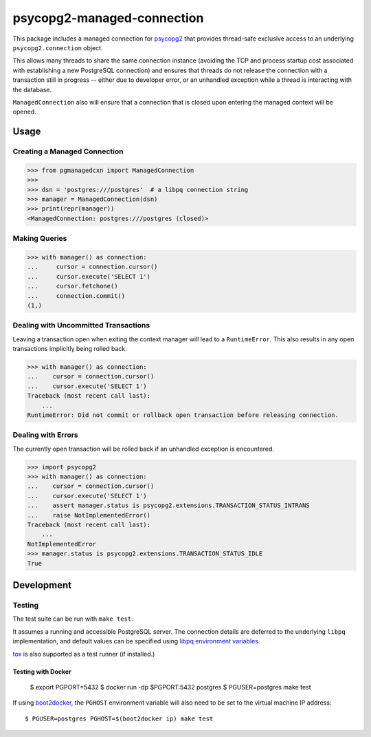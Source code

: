 psycopg2-managed-connection
###########################

This package includes a managed connection for psycopg2_ that provides
thread-safe exclusive access to an underlying ``psycopg2.connection`` object.

This allows many threads to share the same connection instance (avoiding the
TCP and process startup cost associated with establishing a new PostgreSQL
connection) and ensures that threads do not release the connection with a
transaction still in progress -- either due to developer error, or an unhandled
exception while a thread is interacting with the database.

``ManagedConnection`` also will ensure that a connection that is closed upon
entering the managed context will be opened.

Usage
=====

Creating a Managed Connection
-----------------------------

.. code:: python

    >>> from pgmanagedcxn import ManagedConnection
    >>>
    >>> dsn = 'postgres:///postgres'  # a libpq connection string
    >>> manager = ManagedConnection(dsn)
    >>> print(repr(manager))
    <ManagedConnection: postgres:///postgres (closed)>

Making Queries
--------------

.. code:: python

    >>> with manager() as connection:
    ...     cursor = connection.cursor()
    ...     cursor.execute('SELECT 1')
    ...     cursor.fetchone()
    ...     connection.commit()
    (1,)

Dealing with Uncommitted Transactions
-------------------------------------

Leaving a transaction open when exiting the context manager will lead to a
``RuntimeError``. This also results in any open transactions implicitly being
rolled back.

.. code:: python

    >>> with manager() as connection:
    ...    cursor = connection.cursor()
    ...    cursor.execute('SELECT 1')
    Traceback (most recent call last):
        ...
    RuntimeError: Did not commit or rollback open transaction before releasing connection.

Dealing with Errors
-------------------

The currently open transaction will be rolled back if an unhandled exception is
encountered.

.. code:: python

    >>> import psycopg2
    >>> with manager() as connection:
    ...    cursor = connection.cursor()
    ...    cursor.execute('SELECT 1')
    ...    assert manager.status is psycopg2.extensions.TRANSACTION_STATUS_INTRANS
    ...    raise NotImplementedError()
    Traceback (most recent call last):
        ...
    NotImplementedError
    >>> manager.status is psycopg2.extensions.TRANSACTION_STATUS_IDLE
    True

Development
===========

Testing
-------

The test suite can be run with ``make test``.

It assumes a running and accessible PostgreSQL server. The connection details
are deferred to the underlying ``libpq`` implementation, and default values can
be specified using `libpq environment variables`_.

tox_ is also supported as a test runner (if installed.)

Testing with Docker
~~~~~~~~~~~~~~~~~~~

    $ export PGPORT=5432
    $ docker run -dp $PGPORT:5432 postgres
    $ PGUSER=postgres make test

If using boot2docker_, the ``PGHOST`` environment variable will also need to be
set to the virtual machine IP address::

    $ PGUSER=postgres PGHOST=$(boot2docker ip) make test


.. _boot2docker: https://github.com/boot2docker/boot2docker
.. _psycopg2: https://pypi.python.org/pypi/psycopg2/
.. _`libpq environment variables`: http://www.postgresql.org/docs/9.3/static/libpq-envars.html
.. _tox: https://pypi.python.org/pypi/tox
